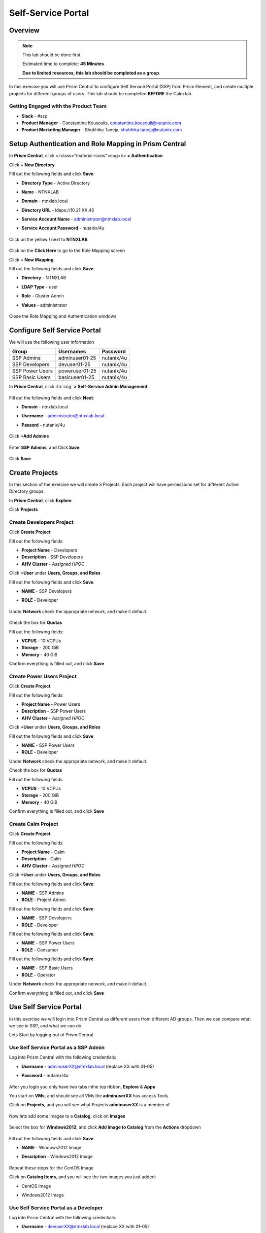 -------------------
Self-Service Portal
-------------------

Overview
++++++++

.. note::
  This lab should be done first.

  Estimated time to complete: **45 Minutes**

  **Due to limited resources, this lab should be completed as a group.**

In this exercise you will use Prism Central to configure Self Service Portal (SSP) from Prism Element, and create multiple projects for different groups of users. This lab should be completed **BEFORE** the Calm lab.

Getting Engaged with the Product Team
.....................................
- **Slack** - #ssp
- **Product Manager** - Constantine Kousoulis, constantine.kousouli@nutanix.com
- **Product Marketing Manager** - Shubhika Taneja, shubhika.taneja@nutanix.com

Setup Authentication and Role Mapping in Prism Central
+++++++++++++++++

In **Prism Central**, click <i class="material-icons">cog</i> **> Authentication**

Click **+ New Directory**

Fill out the following fields and click **Save**:

- **Directory Type** - Active Directory
- **Name** - NTNXLAB
- **Domain** - ntnxlab.local
- **Directory URL** - ldaps://10.21.XX.40
- **Service Account Name** - administrator@ntnxlab.local
- **Service Account Password** - nutanix/4u

  .. figure:: https://s3.us-east-2.amazonaws.com/s3.nutanixtechsummit.com/ssp/ssp01.png

Click on the yellow ! next to **NTNXLAB**

  .. figure:: https://s3.us-east-2.amazonaws.com/s3.nutanixtechsummit.com/ssp/ssp28.png

Click on the **Click Here** to go to the Role Mapping screen

Click **+ New Mapping**

Fill out the following fields and click **Save**:

- **Directory** - NTNXLAB
- **LDAP Type** - user
- **Role** - Cluster Admin
- **Values** - administrator

  .. figure:: https://s3.us-east-2.amazonaws.com/s3.nutanixtechsummit.com/ssp/ssp29.png

Close the Role Mapping and Authentication windows

Configure Self Service Portal
+++++++++++++++++

We will use the following user information

+-----------------+-----------------------+--------------------------------+
| **Group**       | **Usernames**         | **Password**                   |
+-----------------+-----------------------+--------------------------------+
| SSP Admins      | adminuser01-25        | nutanix/4u                     |
+-----------------+-----------------------+--------------------------------+
| SSP Developers  | devuser01-25          | nutanix/4u                     |
+-----------------+-----------------------+--------------------------------+
| SSP Power Users | poweruser01-25        | nutanix/4u                     |
+-----------------+-----------------------+--------------------------------+
| SSP Basic Users | basicuser01-25        | nutanix/4u                     |
+-----------------+-----------------------+--------------------------------+

In **Prism Central**, click :fa:`cog` **> Self-Service Admin Management**.

  .. figure:: https://s3.us-east-2.amazonaws.com/s3.nutanixtechsummit.com/ssp/ssp02.png

Fill out the following fields and click **Next**:

- **Domain** - ntnxlab.local
- **Username** - administrator@ntnxlab.local
- **Passord** - nutanix/4u

  .. figure:: https://s3.us-east-2.amazonaws.com/s3.nutanixtechsummit.com/ssp/ssp03.png

Click **+Add Admins**

  .. figure:: https://s3.us-east-2.amazonaws.com/s3.nutanixtechsummit.com/ssp/ssp04.png

Enter **SSP Admins**, and Click **Save**

  .. figure:: https://s3.us-east-2.amazonaws.com/s3.nutanixtechsummit.com/ssp/ssp05.png

Click **Save**

  .. figure:: https://s3.us-east-2.amazonaws.com/s3.nutanixtechsummit.com/ssp/ssp06.png

Create Projects
+++++++++++++

In this section of the exercise we will create 3 Projects. Each project will have permissions set for different Active Directory groups.

In **Prism Central**, click **Explore**

Click **Projects**

Create **Developers** Project
.................

Click **Create Project**

Fill out the following fields:

- **Project Name** - Developers
- **Description** - SSP Developers
- **AHV Cluster** - *Assigned HPOC*

Click **+User** under **Users, Groups, and Roles**

Fill out the following fields and click **Save**:

- **NAME** - SSP Developers
- **ROLE** - Developer

  .. figure:: https://s3.us-east-2.amazonaws.com/s3.nutanixtechsummit.com/ssp/ssp08.png

Under **Network** check the appropriate network, and make it default.

  .. figure:: https://s3.us-east-2.amazonaws.com/s3.nutanixtechsummit.com/ssp/ssp09.png

Check the box for **Quotas**

Fill out the following fields:

- **VCPUS** - 10 VCPUs
- **Storage** - 200 GiB
- **Memory** - 40 GiB

Confirm everything is filled out, and click **Save**

  .. figure:: https://s3.us-east-2.amazonaws.com/s3.nutanixtechsummit.com/ssp/ssp10.png

Create **Power Users** Project
.................

Click **Create Project**

Fill out the following fields:

- **Project Name** - Power Users
- **Description** - SSP Power Users
- **AHV Cluster** - *Assigned HPOC*

Click **+User** under **Users, Groups, and Roles**

Fill out the following fields and click **Save**:

- **NAME** - SSP Power Users
- **ROLE** - Developer

Under **Network** check the appropriate network, and make it default.

Check the box for **Quotas**

Fill out the following fields:

- **VCPUS** - 10 VCPUs
- **Storage** - 200 GiB
- **Memory** - 40 GiB

Confirm everything is filled out, and click **Save**

  .. figure:: https://s3.us-east-2.amazonaws.com/s3.nutanixtechsummit.com/ssp/ssp11.png

Create **Calm** Project
.................

Click **Create Project**

Fill out the following fields:

- **Project Name** - Calm
- **Description** - Calm
- **AHV Cluster** - *Assigned HPOC*

Click **+User** under **Users, Groups, and Roles**

Fill out the following fields and click **Save**:

- **NAME** - SSP Admins
- **ROLE** - Project Admin

Fill out the following fields and click **Save**:

- **NAME** - SSP Developers
- **ROLE** - Developer

Fill out the following fields and click **Save**:

- **NAME** - SSP Power Users
- **ROLE** - Consumer

Fill out the following fields and click **Save**:

- **NAME** - SSP Basic Users
- **ROLE** - Operator

Under **Network** check the appropriate network, and make it default.

Confirm everything is filled out, and click **Save**

  .. figure:: https://s3.us-east-2.amazonaws.com/s3.nutanixtechsummit.com/ssp/ssp12.png

Use Self Service Portal
+++++++++++++

In this exercise we will login into Prism Central as different users from different AD groups. Then we can compare what we see in SSP, and what we can do.

Lets Start by logging out of Prism Central

Use Self Service Portal as a SSP Admin
.................

Log into Prism Central with the following credentials:

- **Username** - adminuserXX@ntnxlab.local (replace XX with 01-05)
- **Password** - nutanix/4u

  .. figure:: https://s3.us-east-2.amazonaws.com/s3.nutanixtechsummit.com/ssp/ssp13.png

After you login you only have two tabs inthe top ribbon, **Explore** & **Apps**

You start on **VMs**, and should see all VMs the **adminuserXX** has access Tools

Click on **Projects**, and you will see what Projects **adminuserXX** is a member of

  .. figure:: https://s3.us-east-2.amazonaws.com/s3.nutanixtechsummit.com/ssp/ssp14.png

Now lets add some images to a **Catalog**, click on **Images**

  .. figure:: https://s3.us-east-2.amazonaws.com/s3.nutanixtechsummit.com/ssp/ssp15.png

Select the box for **Windows2012**, and click **Add Image to Catalog** from the **Actions** dropdown

  .. figure:: http://s3.nutanixtechsummit.com/ssp/ssp16.png

Fill out the following fields and click **Save**:

- **NAME** - Windows2012 Image
- **Description** - Windows2012 Image

  .. figure:: https://s3.us-east-2.amazonaws.com/s3.nutanixtechsummit.com/ssp/ssp17.png

Repeat these steps for the CentOS Image

Click on **Catalog Items**, and you will see the two images you just added:

- CentOS Image
- Windows2012 Image

  .. figure:: https://s3.us-east-2.amazonaws.com/s3.nutanixtechsummit.com/ssp/ssp18.png

Use Self Service Portal as a Developer
.................

Log into Prism Central with the following credentials:

- **Username** - devuserXX@ntnxlab.local (replace XX with 01-05)
- **Password** - nutanix/4u

  .. figure:: https://s3.us-east-2.amazonaws.com/s3.nutanixtechsummit.com/ssp/ssp19.png

After you login you only have two tabs inthe top ribbon, **Explore** & **Apps**

You start on **VMs**, and should see all VMs the **devuserXX** has access Tools

Click on **Projects**, and you will see what Projects **devuserXX** is a member of

  .. figure:: https://s3.us-east-2.amazonaws.com/s3.nutanixtechsummit.com/ssp/ssp20.png

Click on **VMs**, then click **Create VM**

Verify **Disk Images** is selected, and click **Next**

  .. figure:: https://s3.us-east-2.amazonaws.com/s3.nutanixtechsummit.com/ssp/ssp21.png

Select **CentOS Image**, and click **Next**

  .. figure:: https://s3.us-east-2.amazonaws.com/s3.nutanixtechsummit.com/ssp/ssp22.png

Fill out the following fields and click **Save**:

- **Name** - Developer VM 001
- **Target Project** - Developers
- **Disks** - Select **Boot From**
- **Network** - Select **Primary**
- **Advance Settings** - Check **Manually Configure CPU & Memory**
- **CPU** - 1 VCPU
- **Memory** - 2 GB

  .. figure:: https://s3.us-east-2.amazonaws.com/s3.nutanixtechsummit.com/ssp/ssp23.png

You should now see VM **Developer VM 001** listed

Lets see what happens when we log in as a user from a different group

Use Self Service Portal as a Power User
.................

Log into Prism Central with the following credentials:

- **Username** - poweruserXX@ntnxlab.local (replace XX with 01-05)
- **Password** - nutanix/4u

  .. figure:: https://s3.us-east-2.amazonaws.com/s3.nutanixtechsummit.com/ssp/ssp24.png

After you login you only have two tabs inthe top ribbon, **Explore** & **Apps**

You start on **VMs**, and should see all VMs the **poweruserXX** has access Tools

Notice you do not see **Developer VM 001**, that is because **SSP Power Users** is not a memeber of that project.

click **Create VM**

Verify **Disk Images** is selected, and click **Next**

  .. figure:: https://s3.us-east-2.amazonaws.com/s3.nutanixtechsummit.com/ssp/ssp21.png

Select **CentOS Image**, and click **Next**

  .. figure:: https://s3.us-east-2.amazonaws.com/s3.nutanixtechsummit.com/ssp/ssp22.png

Fill out the following fields and click **Save**:

- **Name** - Calm VM 001
- **Target Project** - Calm
- **Disks** - Select **Boot From**
- **Network** - Select **Primary**
- **Advance Settings** - Check **Manually Configure CPU & Memory**
- **CPU** - 1 VCPU
- **Memory** - 2 GB

  .. figure:: https://s3.us-east-2.amazonaws.com/s3.nutanixtechsummit.com/ssp/ssp25.png

You should now see VM **Calm VM 001** listed

Logout, and log back in as **devuserXX@ntnxlab.local**

You should see both **Developer VM 001** & **Calm VM 001**. That is because **SSP Developers** is a member of both **Projects**

  .. figure:: https://s3.us-east-2.amazonaws.com/s3.nutanixtechsummit.com/ssp/ssp26.png

Click on **Projects**, and you will see the resource usage of **Developer VM 001** against the **Developer** project quota.

  .. figure:: https://s3.us-east-2.amazonaws.com/s3.nutanixtechsummit.com/ssp/ssp27.png

Takeaways
+++++++++++

- Nutanix provides a native service to seperate out resources for different groups, while giving them a Self-Service approach to using those resources.

- Easy to assign resources to different projects using directory groups

- Easy to assign a set of resources (quotas) to better manage cluster resources, or for show back
